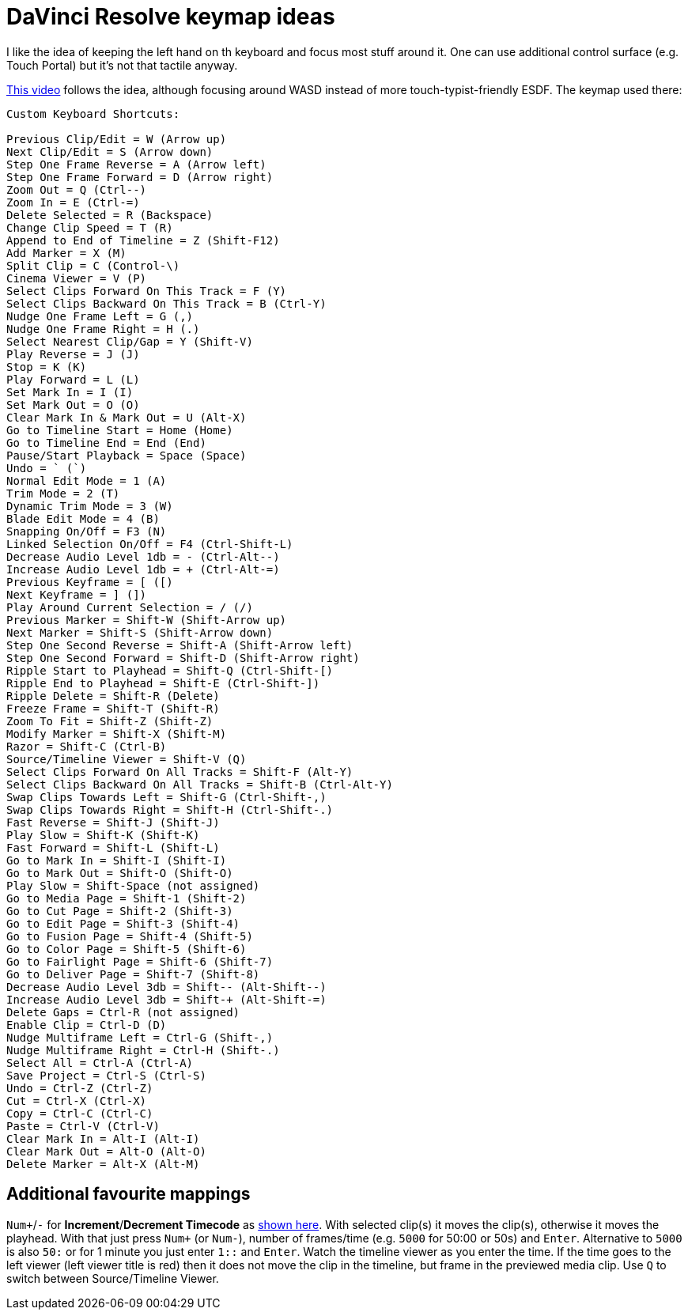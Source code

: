 = DaVinci Resolve keymap ideas

I like the idea of keeping the left hand on th keyboard and focus most stuff around it.
One can use additional control surface (e.g. Touch Portal) but it's not that tactile anyway.

https://youtu.be/je1z8K34-8g[This video] follows the idea, although focusing around WASD instead of more touch-typist-friendly ESDF.
The keymap used there:

----
Custom Keyboard Shortcuts:

Previous Clip/Edit = W (Arrow up)
Next Clip/Edit = S (Arrow down)
Step One Frame Reverse = A (Arrow left)
Step One Frame Forward = D (Arrow right)
Zoom Out = Q (Ctrl--)
Zoom In = E (Ctrl-=)
Delete Selected = R (Backspace)
Change Clip Speed = T (R)
Append to End of Timeline = Z (Shift-F12)
Add Marker = X (M)
Split Clip = C (Control-\)
Cinema Viewer = V (P)
Select Clips Forward On This Track = F (Y)
Select Clips Backward On This Track = B (Ctrl-Y)
Nudge One Frame Left = G (,)
Nudge One Frame Right = H (.)
Select Nearest Clip/Gap = Y (Shift-V)
Play Reverse = J (J)
Stop = K (K)
Play Forward = L (L)
Set Mark In = I (I)
Set Mark Out = O (O)
Clear Mark In & Mark Out = U (Alt-X)
Go to Timeline Start = Home (Home)
Go to Timeline End = End (End)
Pause/Start Playback = Space (Space)
Undo = ` (`)
Normal Edit Mode = 1 (A)
Trim Mode = 2 (T)
Dynamic Trim Mode = 3 (W)
Blade Edit Mode = 4 (B)
Snapping On/Off = F3 (N)
Linked Selection On/Off = F4 (Ctrl-Shift-L)
Decrease Audio Level 1db = - (Ctrl-Alt--)
Increase Audio Level 1db = + (Ctrl-Alt-=)
Previous Keyframe = [ ([)
Next Keyframe = ] (])
Play Around Current Selection = / (/)
Previous Marker = Shift-W (Shift-Arrow up)
Next Marker = Shift-S (Shift-Arrow down)
Step One Second Reverse = Shift-A (Shift-Arrow left)
Step One Second Forward = Shift-D (Shift-Arrow right)
Ripple Start to Playhead = Shift-Q (Ctrl-Shift-[)
Ripple End to Playhead = Shift-E (Ctrl-Shift-])
Ripple Delete = Shift-R (Delete)
Freeze Frame = Shift-T (Shift-R)
Zoom To Fit = Shift-Z (Shift-Z)
Modify Marker = Shift-X (Shift-M)
Razor = Shift-C (Ctrl-B)
Source/Timeline Viewer = Shift-V (Q)
Select Clips Forward On All Tracks = Shift-F (Alt-Y)
Select Clips Backward On All Tracks = Shift-B (Ctrl-Alt-Y)
Swap Clips Towards Left = Shift-G (Ctrl-Shift-,)
Swap Clips Towards Right = Shift-H (Ctrl-Shift-.)
Fast Reverse = Shift-J (Shift-J)
Play Slow = Shift-K (Shift-K)
Fast Forward = Shift-L (Shift-L)
Go to Mark In = Shift-I (Shift-I)
Go to Mark Out = Shift-O (Shift-O)
Play Slow = Shift-Space (not assigned)
Go to Media Page = Shift-1 (Shift-2)
Go to Cut Page = Shift-2 (Shift-3)
Go to Edit Page = Shift-3 (Shift-4)
Go to Fusion Page = Shift-4 (Shift-5)
Go to Color Page = Shift-5 (Shift-6)
Go to Fairlight Page = Shift-6 (Shift-7)
Go to Deliver Page = Shift-7 (Shift-8)
Decrease Audio Level 3db = Shift-- (Alt-Shift--)
Increase Audio Level 3db = Shift-+ (Alt-Shift-=)
Delete Gaps = Ctrl-R (not assigned)
Enable Clip = Ctrl-D (D)
Nudge Multiframe Left = Ctrl-G (Shift-,)
Nudge Multiframe Right = Ctrl-H (Shift-.)
Select All = Ctrl-A (Ctrl-A)
Save Project = Ctrl-S (Ctrl-S)
Undo = Ctrl-Z (Ctrl-Z)
Cut = Ctrl-X (Ctrl-X)
Copy = Ctrl-C (Ctrl-C)
Paste = Ctrl-V (Ctrl-V)
Clear Mark In = Alt-I (Alt-I)
Clear Mark Out = Alt-O (Alt-O)
Delete Marker = Alt-X (Alt-M)
----

== Additional favourite mappings

`Num+`/`-` for *Increment*/*Decrement Timecode* as https://forum.blackmagicdesign.com/viewtopic.php?f=33&t=135632#p732618[shown here].
With selected clip(s) it moves the clip(s), otherwise it moves the playhead.
With that just press `Num+` (or `Num-`), number of frames/time (e.g. `5000` for 50:00 or 50s) and `Enter`.
Alternative to `5000` is also `50:` or for 1 minute you just enter `1::` and `Enter`.
Watch the timeline viewer as you enter the time.
If the time goes to the left viewer (left viewer title is red) then it does not move the clip in the timeline, but frame in the previewed media clip.
Use `Q` to switch between Source/Timeline Viewer.

